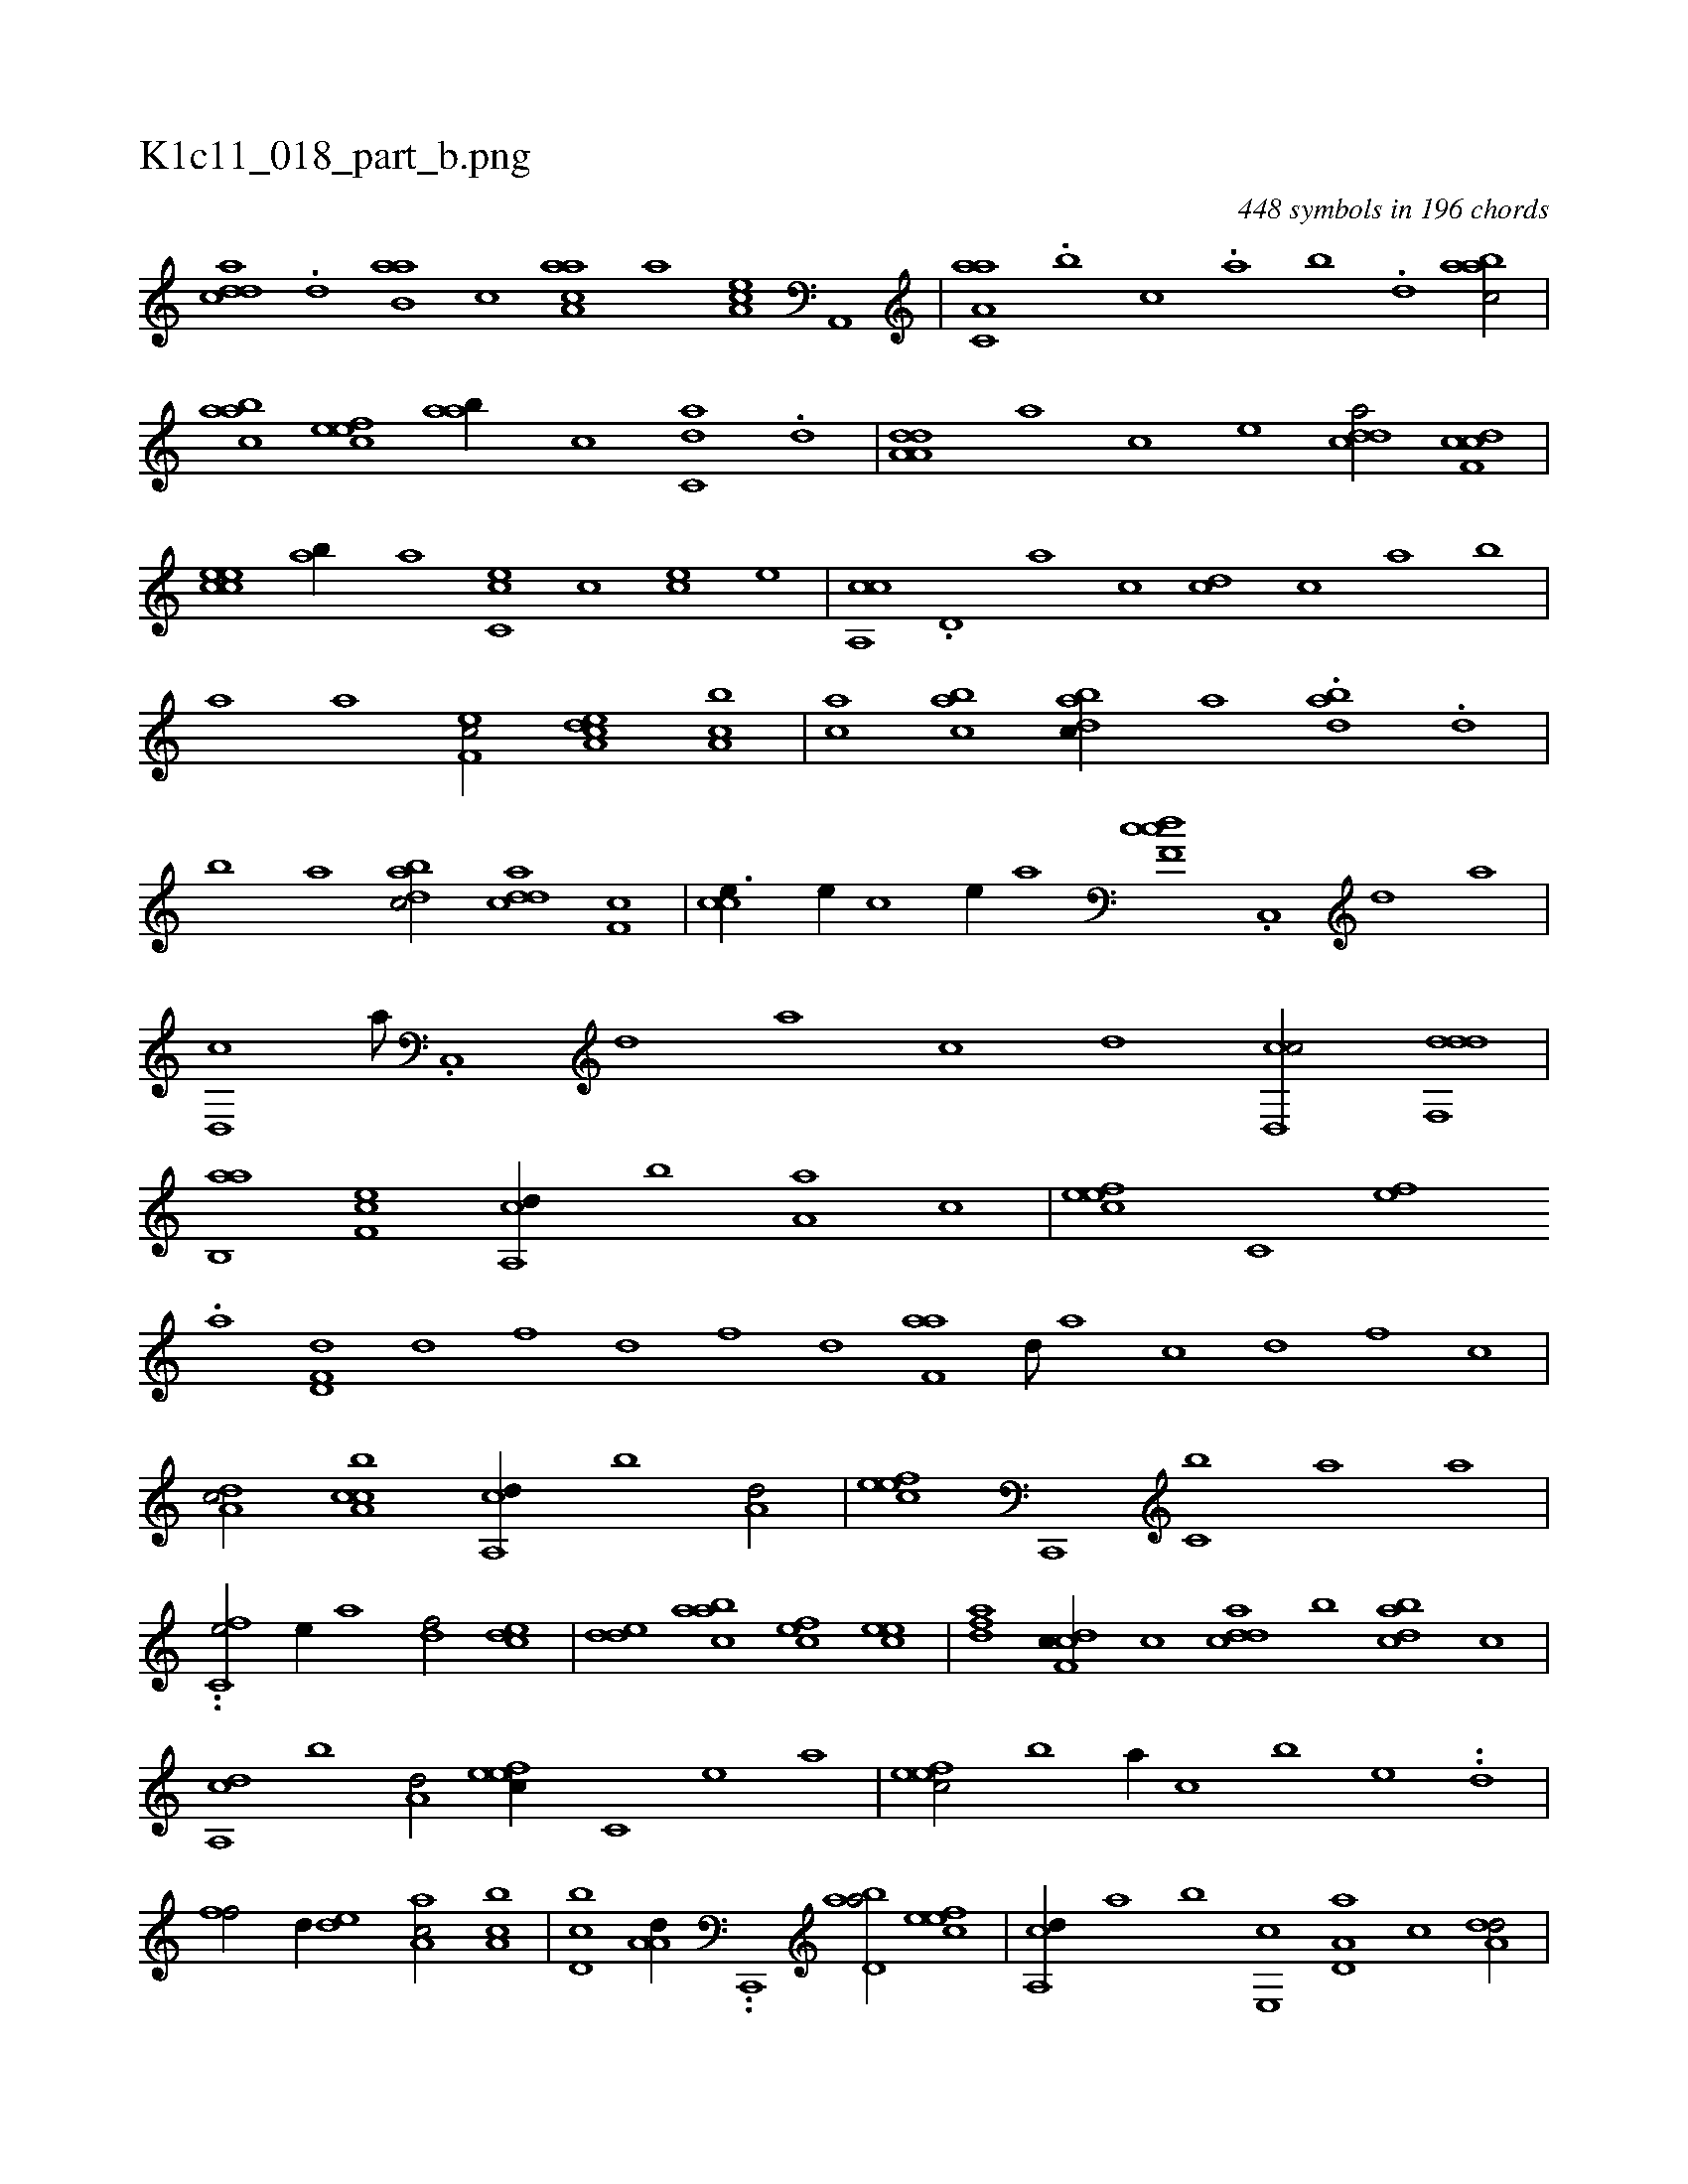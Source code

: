X:1
%
%%titleleft true
%%tabaddflags 0
%%tabrhstyle grid
%
T:K1c11_018_part_b.png
C:448 symbols in 196 chords
L:1/1
K:italiantab
%
[cdda] .[d] [aab,#y] [,,,c] [aaa,c] [,,,,a] [,ea,c] [a,,,#y] |\
	[aa,c,a] .[,,,b] [,,,c] .[,,a] [,,b] .[,,d] [aabc/] |\
	[aabc] [,efec] [aab//] [,,,c] [c,da] .[,d] |\
	[da,a,d] [,,,,a] [,,,,c] [,,,,e] [cdda/] [cdf,c] |\
	[ccee] [,ab//] [a] [cc,e] [,,c] [,ce] [,,,e] |\
	[ca,,c] .[,,d,#y] [,a] [,,,,c] [,cd] [,c] [a] [,,b] |
%
[,,a] [a] [,ef,c/] [a,dce] [a,bc] |\
	[,,ac] [ca#yb] [dabc//] [,,,,,a] .[dab] .[,,d] |\
	[,,b] [,,a] [dabc/] [cdda] [,#yf,c] |\
	[cc#ye3/8] [,,e//] [,,c] [,,e//] [a] [cdf,c] .[,c,,#y] [,d] [a] |\
	[,d,,c] [,a///] .[,c,,#y] [,d] [a] [c] [d] [cd,,c/] [ddf,,d] |\
	[ab,,a] [,ef,c] [a,,cd//] [,,b] [a,a] [,,,c] |\
	[,efec] [,c,#y] [,ef] 
%
.[,,,,a] [hd,f,d] [,,d] [,,f] [,,h] |\
	[,d] [h] [f] [d] [f,aa] [,d///] [a] [c] [d] [f] [c] |\
	[da,c/] [ca,bc] [a,,cd//] [,,b] [a,d/] |\
	[,efec] [c,,,#y] [c,b] [,a#y//] [a] |\
	..[c,fe/] [,,e//] [a] [,df/] [,cde] |\
	[,dde] [aabc] [,cfe] [,cee] |\
	[,dfa] [cdf,c//] [,c] [cdda] [,b] [dabc] [c] |
%
[a,,cd] [,,b] [a,d/] [,efec//] [,c,#y] [,e] [a] |\
	[,efec/] [,,,b] [,,a//] [,,,c] [,,b] [,,,e] ..[,,d] |\
	[,,ff/] [,d//] [,,de] [aa,c/] [ca,b] |\
	[d,bc] [,a,a,d//] ..[c,,,#y] [abd,a/] [,efec] |\
	[a,,cd//] [,,a] [,,b] [,e,,c] [a,d,a] [c] [da,#y,d/] |\
	[,b,,a//] [c] [ab,,a] [,,b] [,aa,c] [,,,,,d] [,,,,a] [,,,,c] |\
	[a,,cd] [,,d,#y///] [,,b] [,,d] [,,a] 
% number of items: 448


